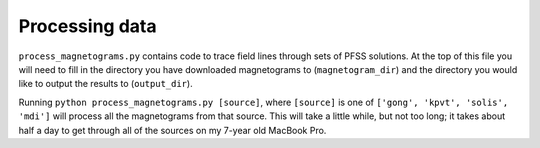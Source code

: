 Processing data
===============

``process_magnetograms.py`` contains code to trace field lines through sets of PFSS solutions.
At the top of this file you will need to fill in the directory you have downloaded magnetograms to
(``magnetogram_dir``) and the directory you would like to output the results to (``output_dir``).

Running ``python process_magnetograms.py [source]``, where ``[source]`` is one of
``['gong', 'kpvt', 'solis', 'mdi']`` will process all the magnetograms from that source.
This will take a little while, but not too long; it takes about half a day to get through
all of the sources on my 7-year old MacBook Pro.
